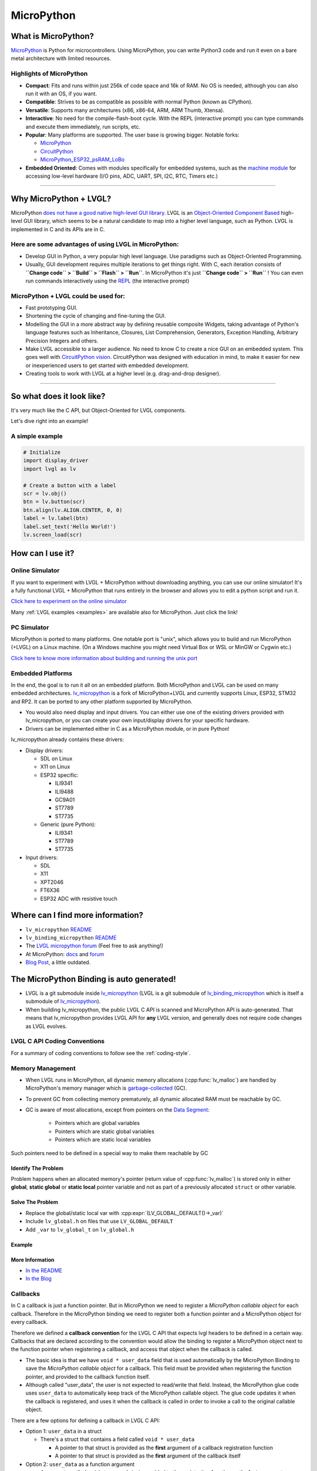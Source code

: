 .. _micropython:

===========
MicroPython
===========


What is MicroPython?
--------------------

`MicroPython <http://micropython.org/>`__ is Python for microcontrollers. Using MicroPython, you can write Python3
code and run it even on a bare metal architecture with limited resources.


Highlights of MicroPython
~~~~~~~~~~~~~~~~~~~~~~~~~

- **Compact**: Fits and runs within just 256k of code space and 16k of RAM. No OS is needed, although you
  can also run it with an OS, if you want.
- **Compatible**: Strives to be as compatible as possible with normal Python (known as CPython).
- **Versatile**: Supports many architectures (x86, x86-64, ARM, ARM Thumb, Xtensa).
- **Interactive**: No need for the compile-flash-boot cycle. With the REPL (interactive prompt) you can type
  commands and execute them immediately, run scripts, etc.
- **Popular**: Many platforms are supported. The user base is growing bigger. Notable forks:

  - `MicroPython <https://github.com/micropython/micropython>`__
  - `CircuitPython <https://github.com/adafruit/circuitpython>`__
  - `MicroPython_ESP32_psRAM_LoBo <https://github.com/loboris/MicroPython_ESP32_psRAM_LoBo>`__

- **Embedded Oriented**: Comes with modules specifically for embedded systems, such as the
  `machine module <https://docs.micropython.org/en/latest/library/machine.html#classes>`__
  for accessing low-level hardware (I/O pins, ADC, UART, SPI, I2C, RTC, Timers etc.)


--------------


Why MicroPython + LVGL?
-----------------------

MicroPython `does not have a good native high-level GUI library <https://forum.micropython.org/viewtopic.php?f=18&t=5543>`__.
LVGL is an `Object-Oriented Component Based <https://blog.lvgl.io/2018-12-13/extend-lvgl-objects>`__
high-level GUI library, which seems to be a natural candidate to map into a higher level language, such as Python.
LVGL is implemented in C and its APIs are in C.


Here are some advantages of using LVGL in MicroPython:
~~~~~~~~~~~~~~~~~~~~~~~~~~~~~~~~~~~~~~~~~~~~~~~~~~~~~~

- Develop GUI in Python, a very popular high level language. Use paradigms such as Object-Oriented Programming.
- Usually, GUI development requires multiple iterations to get things right. With C, each iteration consists of
  **``Change code`` > ``Build`` > ``Flash`` > ``Run``**. In MicroPython it's just
  **``Change code`` > ``Run``** ! You can even run commands interactively using the
  `REPL <https://en.wikipedia.org/wiki/Read%E2%80%93eval%E2%80%93print_loop>`__ (the interactive prompt)


MicroPython + LVGL could be used for:
~~~~~~~~~~~~~~~~~~~~~~~~~~~~~~~~~~~~~

- Fast prototyping GUI.
- Shortening the cycle of changing and fine-tuning the GUI.
- Modelling the GUI in a more abstract way by defining reusable composite Widgets, taking advantage of Python's language features
  such as Inheritance, Closures, List Comprehension, Generators, Exception Handling, Arbitrary Precision Integers and others.
- Make LVGL accessible to a larger audience. No need to know C to create a nice GUI on an embedded system. This goes well with
  `CircuitPython vision <https://learn.adafruit.com/welcome-to-circuitpython/what-is-circuitpython>`__.
  CircuitPython was designed with education in mind, to make it easier for new or inexperienced users to get started with
  embedded development.
- Creating tools to work with LVGL at a higher level (e.g. drag-and-drop designer).


--------------


So what does it look like?
--------------------------

It's very much like the C API, but Object-Oriented for LVGL components.

Let's dive right into an example!


A simple example
~~~~~~~~~~~~~~~~

.. code-block:: python

    # Initialize
    import display_driver
    import lvgl as lv

    # Create a button with a label
    scr = lv.obj()
    btn = lv.button(scr)
    btn.align(lv.ALIGN.CENTER, 0, 0)
    label = lv.label(btn)
    label.set_text('Hello World!')
    lv.screen_load(scr)


How can I use it?
-----------------


Online Simulator
~~~~~~~~~~~~~~~~

If you want to experiment with LVGL + MicroPython without downloading anything, you can use our online
simulator! It's a fully functional LVGL + MicroPython that runs entirely in the browser and allows you to
edit a python script and run it.

`Click here to experiment on the online simulator <https://sim.lvgl.io/>`__

Many :ref:`LVGL examples <examples>` are available also for MicroPython. Just click the link!


PC Simulator
~~~~~~~~~~~~

MicroPython is ported to many platforms. One notable port is "unix", which allows you to build and run MicroPython
(+LVGL) on a Linux machine. (On a Windows machine you might need Virtual Box or WSL or MinGW or Cygwin etc.)

`Click here to know more information about building and running the unix port <https://github.com/lvgl/lv_micropython>`__


Embedded Platforms
~~~~~~~~~~~~~~~~~~

In the end, the goal is to run it all on an embedded platform. Both MicroPython and LVGL can be used on many embedded
architectures. `lv_micropython <https://github.com/lvgl/lv_micropython>`__ is a fork of MicroPython+LVGL and currently
supports Linux, ESP32, STM32 and RP2. It can be ported to any other platform supported by MicroPython.

- You would also need display and input drivers. You can either use one of the existing drivers provided with lv_micropython,
  or you can create your own input/display drivers for your specific hardware.
- Drivers can be implemented either in C as a MicroPython module, or in pure Python!


lv_micropython already contains these drivers:

- Display drivers:

  - SDL on Linux
  - X11 on Linux
  - ESP32 specific:

    - ILI9341
    - ILI9488
    - GC9A01
    - ST7789
    - ST7735

  - Generic (pure Python):

    - ILI9341
    - ST7789
    - ST7735

- Input drivers:

  - SDL
  - X11
  - XPT2046
  - FT6X36
  - ESP32 ADC with resistive touch


Where can I find more information?
----------------------------------

- ``lv_micropython`` `README <https://github.com/lvgl/lv_micropython>`__
- ``lv_binding_micropython`` `README <https://github.com/lvgl/lv_binding_micropython>`__
- The `LVGL micropython forum <https://forum.lvgl.io/c/micropython>`__ (Feel free to ask anything!)
- At MicroPython: `docs <http://docs.micropython.org/en/latest/>`__ and `forum <https://forum.micropython.org/>`__
- `Blog Post <https://blog.lvgl.io/2019-02-20/micropython-bindings>`__, a little outdated.


The MicroPython Binding is auto generated!
------------------------------------------

- LVGL is a git submodule inside `lv_micropython <https://github.com/lvgl/lv_micropython>`__
  (LVGL is a git submodule of `lv_binding_micropython <https://github.com/lvgl/lv_binding_micropython>`__
  which is itself a submodule of `lv_micropython <https://github.com/lvgl/lv_micropython>`__).
- When building lv_micropython, the public LVGL C API is scanned and MicroPython API is auto-generated. That means that
  lv_micropython provides LVGL API for **any** LVGL version, and generally does not require code changes as LVGL evolves.


LVGL C API Coding Conventions
~~~~~~~~~~~~~~~~~~~~~~~~~~~~~

For a summary of coding conventions to follow see the :ref:`coding-style`.


.. _memory_management:

Memory Management
~~~~~~~~~~~~~~~~~

- When LVGL runs in MicroPython, all dynamic memory allocations (:cpp:func:`lv_malloc`) are handled by MicroPython's memory
  manager which is `garbage-collected <https://en.wikipedia.org/wiki/Garbage_collection_(computer_science)>`__ (GC).
- To prevent GC from collecting memory prematurely, all dynamic allocated RAM must be reachable by GC.
- GC is aware of most allocations, except from pointers on the `Data Segment <https://en.wikipedia.org/wiki/Data_segment>`__:

    - Pointers which are global variables
    - Pointers which are static global variables
    - Pointers which are static local variables


Such pointers need to be defined in a special way to make them reachable by GC


Identify The Problem
^^^^^^^^^^^^^^^^^^^^

Problem happens when an allocated memory's pointer (return value of :cpp:func:`lv_malloc`) is stored only in either **global**,
**static global** or **static local** pointer variable and not as part of a previously allocated ``struct`` or other variable.


Solve The Problem
^^^^^^^^^^^^^^^^^

- Replace the global/static local var with :cpp:expr:`(LV_GLOBAL_DEFAULT()->_var)`
- Include ``lv_global.h`` on files that use ``LV_GLOBAL_DEFAULT``
- Add ``_var`` to ``lv_global_t`` on ``lv_global.h``


Example
^^^^^^^


More Information
^^^^^^^^^^^^^^^^

- `In the README <https://github.com/lvgl/lv_binding_micropython#memory-management>`__
- `In the Blog <https://blog.lvgl.io/2019-02-20/micropython-bindings#i-need-to-allocate-a-littlevgl-struct-such-as-style-color-etc-how-can-i-do-that-how-do-i-allocatedeallocate-memory-for-it>`__


.. _callbacks:

Callbacks
~~~~~~~~~

In C a callback is just a function pointer. But in MicroPython we need to register a *MicroPython callable object* for each
callback. Therefore in the MicroPython binding we need to register both a function pointer and a MicroPython object for every callback.

Therefore we defined a **callback convention** for the LVGL C API that expects lvgl headers to be defined in a certain
way. Callbacks that are declared according to the convention would allow the binding to register a MicroPython object
next to the function pointer when registering a callback, and access that object when the callback is called.

- The basic idea is that we have ``void * user_data`` field that is used automatically by the MicroPython Binding
  to save the *MicroPython callable object* for a callback. This field must be provided when registering the function
  pointer, and provided to the callback function itself.
- Although called "user_data", the user is not expected to read/write that field. Instead, the MicroPython glue code uses
  ``user_data`` to automatically keep track of the MicroPython callable object. The glue code updates it when the callback
  is registered, and uses it when the callback is called in order to invoke a call to the original callable object.


There are a few options for defining a callback in LVGL C API:

- Option 1: ``user_data`` in a struct

  - There's a struct that contains a field called ``void * user_data``

    - A pointer to that struct is provided as the **first** argument of a callback registration function
    - A pointer to that struct is provided as the **first** argument of the callback itself

- Option 2: ``user_data`` as a function argument

  - A parameter called ``void * user_data`` is provided to the registration function as the **last** argument

    - The callback itself receives ``void *`` as the **last** argument

- Option 3: both callback and ``user_data`` are struct fields

  - The API exposes a struct with both function pointer member and ``user_data`` member

    - The function pointer member receives the same struct as its **first** argument


In practice it's also possible to mix these options, for example provide a struct pointer when registering a callback
(option 1) and provide ``user_data`` argument when calling the callback (options 2),
**as long as the same ``user_data`` that was registered is passed to the callback when it's called**.


Examples
^^^^^^^^

- :cpp:type:`lv_anim_t` contains ``user_data`` field. :cpp:func:`lv_anim_set_path_cb` registers `path_cb` callback.
  Both ``lv_anim_set_path_cb`` and :cpp:type:`lv_anim_path_cb_t` receive :cpp:type:`lv_anim_t` as their first argument
- ``path_cb`` field can also be assigned directly in the Python code because it's a member of :cpp:type:`lv_anim_t`
  which contains ``user_data`` field, and :cpp:type:`lv_anim_path_cb_t` receive :cpp:type:`lv_anim_t` as its first argument.
- :cpp:func:`lv_imgfont_create` registers ``path_cb`` and receives ``user_data`` as the last argument.
  The callback :cpp:type:`lv_imgfont_get_path_cb_t` also receives the ``user_data`` as the last argument.


.. _more-information-1:

More Information
^^^^^^^^^^^^^^^^

- In the `Blog <https://blog.lvgl.io/2019-08-05/micropython-pure-display-driver#using-callbacks>`__
  and in the `README <https://github.com/lvgl/lv_binding_micropython#callbacks>`__
- `[v6.0] Callback conventions  #1036 <https://github.com/lvgl/lvgl/issues/1036>`__
- Various discussions: `here <https://github.com/lvgl/lvgl/pull/3294#issuecomment-1184895335>`__
  and `here <https://github.com/lvgl/lvgl/issues/1763#issuecomment-762247629>`__
  and`here <https://github.com/lvgl/lvgl/issues/316#issuecomment-467221587>`__
